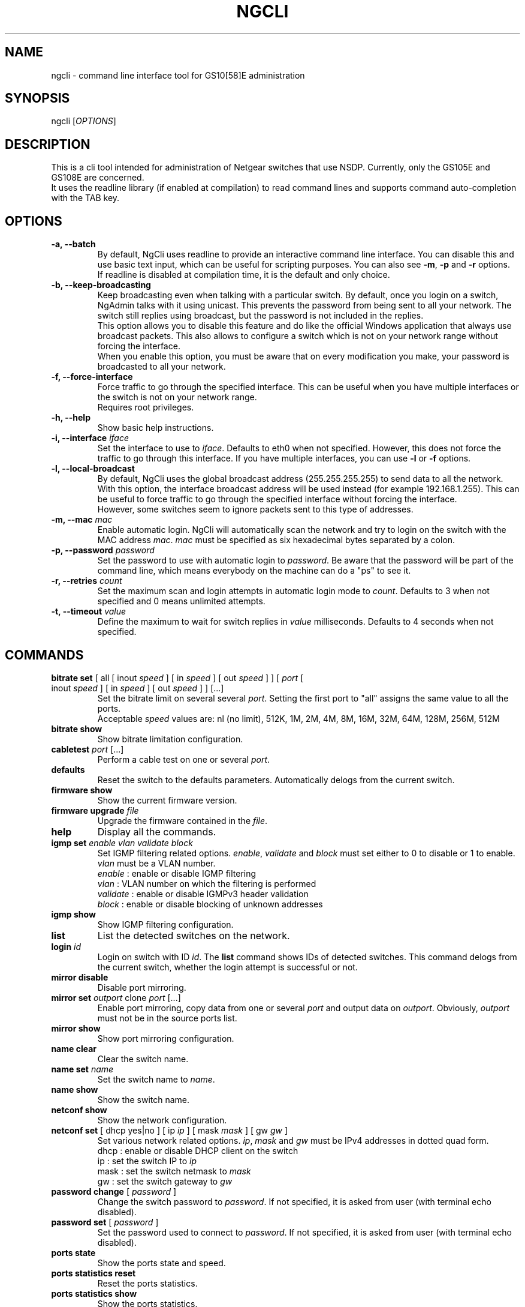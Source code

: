 .TH NGCLI "1" "October 2013" "NgAdmin 0.1" "User Commands"
.SH NAME
ngcli \- command line interface tool for GS10[58]E administration
.
.SH SYNOPSIS
ngcli [\fIOPTIONS\fR]
.
.SH DESCRIPTION
.
.PP
This is a cli tool intended for administration of Netgear switches that use
NSDP. Currently, only the GS105E and GS108E are concerned.
.br
It uses the readline library (if enabled at compilation) to read command lines
and supports command auto-completion with the TAB key.
.
.SH OPTIONS
.
.TP
.B "\-a, \-\-batch"
By default, NgCli uses readline to provide an interactive command line
interface. You can disable this and use basic text input, which can be useful
for scripting purposes. You can also see \fB\-m\fR, \fB\-p\fR and \fB\-r\fR
options.
.br
If readline is disabled at compilation time, it is the default and only choice.
.
.TP
.B "\-b, \-\-keep\-broadcasting"
Keep broadcasting even when talking with a particular switch.
By default, once you login on a switch, NgAdmin talks with it using unicast.
This prevents the password from being sent to all your network. The switch
still replies using broadcast, but the password is not included in the replies.
.br
This option allows you to disable this feature and do like the official Windows
application that always use broadcast packets. This also allows to configure a
switch which is not on your network range without forcing the interface.
.br
When you enable this option, you must be aware that on every modification
you make, your password is broadcasted to all your network.
.
.TP
.B "\-f, \-\-force\-interface"
Force traffic to go through the specified interface. This can be useful when
you have multiple interfaces or the switch is not on your network range.
.br
Requires root privileges.
.
.TP
.B "\-h, \-\-help"
Show basic help instructions.
.
.TP
\fB\-i, \-\-interface\fI iface
Set the interface to use to \fIiface\fR. Defaults to eth0 when not specified.
However, this does not force the traffic to go through this interface.
If you have multiple interfaces, you can use \fB\-l\fR or \fB\-f\fR options.
.
.TP
.B "\-l, \-\-local\-broadcast"
By default, NgCli uses the global broadcast address (255.255.255.255) to send
data to all the network. With this option, the interface broadcast address will
be used instead (for example 192.168.1.255). This can be useful to force
traffic to go through the specified interface without forcing the interface.
.br
However, some switches seem to ignore packets sent to this type of addresses.
.
.TP
\fB\-m, \-\-mac\fI mac
Enable automatic login. NgCli will automatically scan the network and try to
login on the switch with the MAC address \fImac\fR. \fImac\fR must be specified
as six hexadecimal bytes separated by a colon.
.
.TP
\fB\-p, \-\-password\fI password
Set the password to use with automatic login to \fIpassword\fR. Be aware that
the password will be part of the command line, which means everybody on the
machine can do a "ps" to see it.
.
.TP
\fB\-r, \-\-retries\fI count
Set the maximum scan and login attempts in automatic login mode to \fIcount\fR.
Defaults to 3 when not specified and 0 means unlimited attempts.
.
.TP
\fB\-t, \-\-timeout\fI value
Define the maximum to wait for switch replies in \fIvalue\fR milliseconds.
Defaults to 4 seconds when not specified.
.
.
.SH COMMANDS
.
.TP
\fBbitrate set\fR [ all [ inout \fIspeed\fR ] [ in \fIspeed\fR ] \
[ out \fIspeed\fR ] ] [ \fIport\fR [ inout \fIspeed\fR ] [ in \fIspeed\fR ] \
[ out \fIspeed\fR ]  ] [...]
Set the bitrate limit on several several \fIport\fR. Setting the first port to
"all" assigns the same value to all the ports.
.br
Acceptable \fIspeed\fR values are:
nl (no limit), 512K, 1M, 2M, 4M, 8M, 16M, 32M, 64M, 128M, 256M, 512M
.
.TP
\fBbitrate show
Show bitrate limitation configuration.
.
.TP
\fBcabletest\fI port\fR [...]
Perform a cable test on one or several \fIport\fR.
.
.TP
\fBdefaults
Reset the switch to the defaults parameters. Automatically delogs from the
current switch.
.
.TP
\fBfirmware show
Show the current firmware version.
.
.TP
\fBfirmware upgrade\fI file
Upgrade the firmware contained in the \fIfile\fR.
.
.TP
\fBhelp
Display all the commands.
.
.TP
\fBigmp set \fIenable vlan validate block
Set IGMP filtering related options. \fIenable\fR, \fIvalidate\fR and
\fIblock\fR must set either to 0 to disable or 1 to enable. \fIvlan\fR must be
a VLAN number.
.br
\fIenable\fR : enable or disable IGMP filtering
.br
\fIvlan\fR : VLAN number on which the filtering is performed
.br
\fIvalidate\fR : enable or disable IGMPv3 header validation
.br
\fIblock\fR : enable or disable blocking of unknown addresses
.
.TP
\fBigmp show
Show IGMP filtering configuration.
.
.TP
\fBlist
List the detected switches on the network.
.
.TP
\fBlogin \fIid
Login on switch with ID \fIid\fR. The \fBlist\fR command shows IDs of detected
switches. This command delogs from the current switch, whether the login
attempt is successful or not.
.
.TP
\fBmirror disable
Disable port mirroring.
.
.TP
\fBmirror set\fI outport\fR clone\fI port\fR [...]
Enable port mirroring, copy data from one or several \fIport\fR and output
data on \fIoutport\fR. Obviously, \fIoutport\fR must not be in the source ports
list.
.
.TP
\fBmirror show
Show port mirroring configuration.
.
.TP
\fBname clear
Clear the switch name.
.
.TP
\fBname set\fI name
Set the switch name to \fIname\fR.
.
.TP
\fBname show
Show the switch name.
.
.TP
\fBnetconf show
Show the network configuration.
.
.TP
\fBnetconf set\fR [ dhcp yes|no ] [ ip \fIip\fR ] [ mask\fI mask\fR ] \
[ gw\fI gw\fR ]
Set various network related options. \fIip\fR, \fImask\fR and \fIgw\fR must be
IPv4 addresses in dotted quad form.
.br
dhcp : enable or disable DHCP client on the switch
.br
ip : set the switch IP to \fIip\fR
.br
mask : set the switch netmask to \fImask\fR
.br
gw : set the switch gateway to \fIgw\fR
.
.TP
\fBpassword change\fR [ \fIpassword\fR ]
Change the switch password to \fIpassword\fR. If not specified, it is asked
from user (with terminal echo disabled).
.
.TP
\fBpassword set\fR [ \fIpassword\fR ]
Set the password used to connect to \fIpassword\fR. If not specified, it is
asked from user (with terminal echo disabled).
.
.TP
\fBports state
Show the ports state and speed.
.
.TP
\fBports statistics reset
Reset the ports statistics.
.
.TP
\fBports statistics show
Show the ports statistics.
.
.TP
\fBqos mode\fR port|802.1p
Set QoS mode to either port based or 802.1p based.
.
.TP
\fBqos set\fR all\fI prio
In port based mode, set all ports priority to \fIprio\fR.
.br
Acceptable values for \fIprio\fR are high, medium, normal and low.
.
.TP
\fBqos set \fIport prio\fR [...]
In port based mode, set priority of several couples of \fIport\fR to \fIprio\fR.
\fIprio\fR is the same format as in the above command.
.
.TP
\fBqos show
Show QoS configuration.
.
.TP
\fBquit
Exit NgCli.
.
.TP
\fBrestart
Restart the switch.
.
.TP
\fBscan
Scan the network for switches.
.
.TP
\fBstormfilter enable
Enable storm filtering.
.
.TP
\fBstormfilter disable
Disable storm filtering.
.
.TP
\fBstormfilter set\fR all\fI speed
Set the storm filter bitrate of all ports to \fIspeed\fR. \fIspeed\fR is the
same format as in the \fBbitrate set\fR command.
.
.TP
\fBstormfilter set\fI port speed\fR [...]
Set the storm filter bitrate of several couples of \fIport\fR to \fIspeed\fR.
\fIspeed\fR is the same format as in the \fBbitrate set\fR command.
.
.TP
\fBstormfilter show
Show storm filtering configuration.
.
.TP
\fBtree
Display all the commands and their subcommands.
.
.TP
\fBvlan 802.1q del\fI vlan
Delete 802.1Q VLAN \fIvlan\fR.
.
.TP
\fBvlan 802.1q set\fI vlan\fR [ all unspec|no|untagged|tagged ] \
[ \fIport\fR unspec|no|untagged|tagged ] [...]
In 802.1Q based mode, set a particular VLAN membership of several \fIport\fR.
\fIvlan\fR is a VLAN number between 1 and 4093 inclusive.
Setting the port of the first couple to "all" assigns the same value to all the
ports.
.br
Also do not forget to set the PVID configuration as well with the
\fBvlan pvid set\fR command.
.br
When creating a new VLAN, no port must be in an unspecified state or the VLAN
creation will fail.
.br
Acceptable membership values are:
.br
unspec : unspecified (default), the configuration of this port is left unchanged
.br
no : the port is not member of this VLAN
.br
untagged : the port is member of this VLAN as untagged
.br
tagged : the port is member of this VLAN as tagged
.
.TP
\fBvlan 802.1q show
Show 8021Q based VLAN configuration.
.
.TP
\fBvlan mode set\fI mode
Set VLAN mode to \fImode\fR, acceptable values are:
.br
0 - disabled
.br
1 - basic port based
.br
2 - advanced port based
.br
3 - basic 802.1Q
.br
4 - advanced 802.1Q
.
.TP
\fBvlan mode show
Show VLAN mode.
.
.TP
\fBvlan port set\fR [ all\fI vlan\fR ] [ \fIport vlan\fR ] [...]
In port based mode, set the VLAN membership of several couples of \fIport\fR to
\fIvlan\fR. Setting the port of the first couple to "all" assigns the same VLAN
to all the ports.
.br
\fIvlan\fR is a VLAN number between 1 and 9 inclusive.
.
.TP
\fBvlan port show
Show port based VLAN configuration.
.
.TP
\fBvlan pvid set\fI port vlan
Set \fIport\fR PVID to \fIvlan\fR.
.
.TP
\fBvlan pvid show
Show VLAN PVID configuration.
.
.SH BUGS
.
.PP
Firmware upgrade is not implemented, because it would require some work in the
library and a TFTP client.
.br
And overvall, it could be dangerous, as it is not sure that the switch checks
whatever you send to it, which could lead to a bricked device.
.
.PP
Cabletest is not totally reversed, only raw values are shown.
.br
Also, you must manually increase timeout to be able to receive results.
.
.PP
Saving and loading whole configuration into/from a file is not implemented.
.
.SH AUTHOR
Written by Hervé Boisse (admin@darkcoven.tk).
